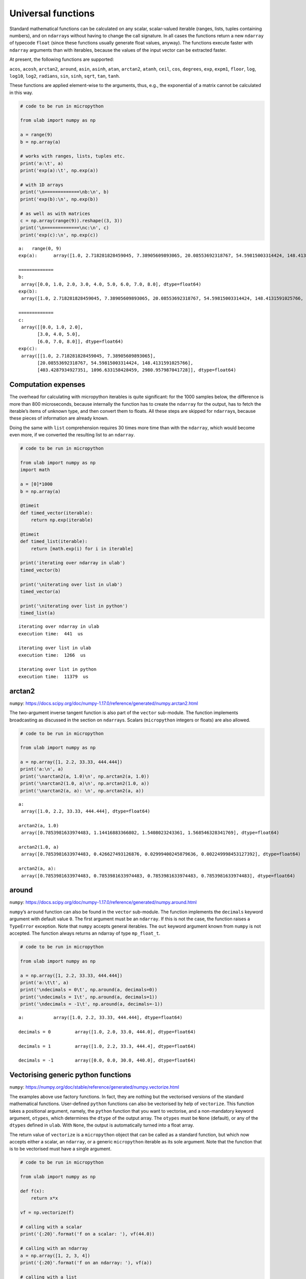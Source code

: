 
Universal functions
===================

Standard mathematical functions can be calculated on any scalar,
scalar-valued iterable (ranges, lists, tuples containing numbers), and
on ``ndarray``\ s without having to change the call signature. In all
cases the functions return a new ``ndarray`` of typecode ``float``
(since these functions usually generate float values, anyway). The
functions execute faster with ``ndarray`` arguments than with iterables,
because the values of the input vector can be extracted faster.

At present, the following functions are supported:

``acos``, ``acosh``, ``arctan2``, ``around``, ``asin``, ``asinh``,
``atan``, ``arctan2``, ``atanh``, ``ceil``, ``cos``, ``degrees``,
``exp``, ``expm1``, ``floor``, ``log``, ``log10``, ``log2``,
``radians``, ``sin``, ``sinh``, ``sqrt``, ``tan``, ``tanh``.

These functions are applied element-wise to the arguments, thus, e.g.,
the exponential of a matrix cannot be calculated in this way.

.. code::
        
    # code to be run in micropython
    
    from ulab import numpy as np
    
    a = range(9)
    b = np.array(a)
    
    # works with ranges, lists, tuples etc.
    print('a:\t', a)
    print('exp(a):\t', np.exp(a))
    
    # with 1D arrays
    print('\n=============\nb:\n', b)
    print('exp(b):\n', np.exp(b))
    
    # as well as with matrices
    c = np.array(range(9)).reshape((3, 3))
    print('\n=============\nc:\n', c)
    print('exp(c):\n', np.exp(c))

.. parsed-literal::

    a:	 range(0, 9)
    exp(a):	 array([1.0, 2.718281828459045, 7.38905609893065, 20.08553692318767, 54.59815003314424, 148.4131591025766, 403.4287934927351, 1096.633158428459, 2980.957987041728], dtype=float64)
    
    =============
    b:
     array([0.0, 1.0, 2.0, 3.0, 4.0, 5.0, 6.0, 7.0, 8.0], dtype=float64)
    exp(b):
     array([1.0, 2.718281828459045, 7.38905609893065, 20.08553692318767, 54.59815003314424, 148.4131591025766, 403.4287934927351, 1096.633158428459, 2980.957987041728], dtype=float64)
    
    =============
    c:
     array([[0.0, 1.0, 2.0],
           [3.0, 4.0, 5.0],
           [6.0, 7.0, 8.0]], dtype=float64)
    exp(c):
     array([[1.0, 2.718281828459045, 7.38905609893065],
           [20.08553692318767, 54.59815003314424, 148.4131591025766],
           [403.4287934927351, 1096.633158428459, 2980.957987041728]], dtype=float64)
    
    


Computation expenses
--------------------

The overhead for calculating with micropython iterables is quite
significant: for the 1000 samples below, the difference is more than 800
microseconds, because internally the function has to create the
``ndarray`` for the output, has to fetch the iterable’s items of unknown
type, and then convert them to floats. All these steps are skipped for
``ndarray``\ s, because these pieces of information are already known.

Doing the same with ``list`` comprehension requires 30 times more time
than with the ``ndarray``, which would become even more, if we converted
the resulting list to an ``ndarray``.

.. code::
        
    # code to be run in micropython
    
    from ulab import numpy as np
    import math
    
    a = [0]*1000
    b = np.array(a)
    
    @timeit
    def timed_vector(iterable):
        return np.exp(iterable)
    
    @timeit
    def timed_list(iterable):
        return [math.exp(i) for i in iterable]
    
    print('iterating over ndarray in ulab')
    timed_vector(b)
    
    print('\niterating over list in ulab')
    timed_vector(a)
    
    print('\niterating over list in python')
    timed_list(a)

.. parsed-literal::

    iterating over ndarray in ulab
    execution time:  441  us
    
    iterating over list in ulab
    execution time:  1266  us
    
    iterating over list in python
    execution time:  11379  us
    


arctan2
-------

``numpy``:
https://docs.scipy.org/doc/numpy-1.17.0/reference/generated/numpy.arctan2.html

The two-argument inverse tangent function is also part of the ``vector``
sub-module. The function implements broadcasting as discussed in the
section on ``ndarray``\ s. Scalars (``micropython`` integers or floats)
are also allowed.

.. code::
        
    # code to be run in micropython
    
    from ulab import numpy as np
    
    a = np.array([1, 2.2, 33.33, 444.444])
    print('a:\n', a)
    print('\narctan2(a, 1.0)\n', np.arctan2(a, 1.0))
    print('\narctan2(1.0, a)\n', np.arctan2(1.0, a))
    print('\narctan2(a, a): \n', np.arctan2(a, a))

.. parsed-literal::

    a:
     array([1.0, 2.2, 33.33, 444.444], dtype=float64)
    
    arctan2(a, 1.0)
     array([0.7853981633974483, 1.14416883366802, 1.5408023243361, 1.568546328341769], dtype=float64)
    
    arctan2(1.0, a)
     array([0.7853981633974483, 0.426627493126876, 0.02999400245879636, 0.002249998453127392], dtype=float64)
    
    arctan2(a, a): 
     array([0.7853981633974483, 0.7853981633974483, 0.7853981633974483, 0.7853981633974483], dtype=float64)
    
    


around
------

``numpy``:
https://docs.scipy.org/doc/numpy-1.17.0/reference/generated/numpy.around.html

``numpy``\ ’s ``around`` function can also be found in the ``vector``
sub-module. The function implements the ``decimals`` keyword argument
with default value ``0``. The first argument must be an ``ndarray``. If
this is not the case, the function raises a ``TypeError`` exception.
Note that ``numpy`` accepts general iterables. The ``out`` keyword
argument known from ``numpy`` is not accepted. The function always
returns an ndarray of type ``mp_float_t``.

.. code::
        
    # code to be run in micropython
    
    from ulab import numpy as np
    
    a = np.array([1, 2.2, 33.33, 444.444])
    print('a:\t\t', a)
    print('\ndecimals = 0\t', np.around(a, decimals=0))
    print('\ndecimals = 1\t', np.around(a, decimals=1))
    print('\ndecimals = -1\t', np.around(a, decimals=-1))

.. parsed-literal::

    a:		 array([1.0, 2.2, 33.33, 444.444], dtype=float64)
    
    decimals = 0	 array([1.0, 2.0, 33.0, 444.0], dtype=float64)
    
    decimals = 1	 array([1.0, 2.2, 33.3, 444.4], dtype=float64)
    
    decimals = -1	 array([0.0, 0.0, 30.0, 440.0], dtype=float64)
    
    


Vectorising generic python functions
------------------------------------

``numpy``:
https://numpy.org/doc/stable/reference/generated/numpy.vectorize.html

The examples above use factory functions. In fact, they are nothing but
the vectorised versions of the standard mathematical functions.
User-defined ``python`` functions can also be vectorised by help of
``vectorize``. This function takes a positional argument, namely, the
``python`` function that you want to vectorise, and a non-mandatory
keyword argument, ``otypes``, which determines the ``dtype`` of the
output array. The ``otypes`` must be ``None`` (default), or any of the
``dtypes`` defined in ``ulab``. With ``None``, the output is
automatically turned into a float array.

The return value of ``vectorize`` is a ``micropython`` object that can
be called as a standard function, but which now accepts either a scalar,
an ``ndarray``, or a generic ``micropython`` iterable as its sole
argument. Note that the function that is to be vectorised must have a
single argument.

.. code::
        
    # code to be run in micropython
    
    from ulab import numpy as np
    
    def f(x):
        return x*x
    
    vf = np.vectorize(f)
    
    # calling with a scalar
    print('{:20}'.format('f on a scalar: '), vf(44.0))
    
    # calling with an ndarray
    a = np.array([1, 2, 3, 4])
    print('{:20}'.format('f on an ndarray: '), vf(a))
    
    # calling with a list
    print('{:20}'.format('f on a list: '), vf([2, 3, 4]))

.. parsed-literal::

    f on a scalar:       array([1936.0], dtype=float64)
    f on an ndarray:     array([1.0, 4.0, 9.0, 16.0], dtype=float64)
    f on a list:         array([4.0, 9.0, 16.0], dtype=float64)
    
    


As mentioned, the ``dtype`` of the resulting ``ndarray`` can be
specified via the ``otypes`` keyword. The value is bound to the function
object that ``vectorize`` returns, therefore, if the same function is to
be vectorised with different output types, then for each type a new
function object must be created.

.. code::
        
    # code to be run in micropython
    
    from ulab import numpy as np
    
    l = [1, 2, 3, 4]
    def f(x):
        return x*x
    
    vf1 = np.vectorize(f, otypes=np.uint8)
    vf2 = np.vectorize(f, otypes=np.float)
    
    print('{:20}'.format('output is uint8: '), vf1(l))
    print('{:20}'.format('output is float: '), vf2(l))

.. parsed-literal::

    output is uint8:     array([1, 4, 9, 16], dtype=uint8)
    output is float:     array([1.0, 4.0, 9.0, 16.0], dtype=float64)
    
    


The ``otypes`` keyword argument cannot be used for type coercion: if the
function evaluates to a float, but ``otypes`` would dictate an integer
type, an exception will be raised:

.. code::
        
    # code to be run in micropython
    
    from ulab import numpy as np
    
    int_list = [1, 2, 3, 4]
    float_list = [1.0, 2.0, 3.0, 4.0]
    def f(x):
        return x*x
    
    vf = np.vectorize(f, otypes=np.uint8)
    
    print('{:20}'.format('integer list: '), vf(int_list))
    # this will raise a TypeError exception
    print(vf(float_list))

.. parsed-literal::

    integer list:        array([1, 4, 9, 16], dtype=uint8)
    
    Traceback (most recent call last):
      File "/dev/shm/micropython.py", line 14, in <module>
    TypeError: can't convert float to int
    


Benchmarks
~~~~~~~~~~

It should be pointed out that the ``vectorize`` function produces the
pseudo-vectorised version of the ``python`` function that is fed into
it, i.e., on the C level, the same ``python`` function is called, with
the all-encompassing ``mp_obj_t`` type arguments, and all that happens
is that the ``for`` loop in ``[f(i) for i in iterable]`` runs purely in
C. Since type checking and type conversion in ``f()`` is expensive, the
speed-up is not so spectacular as when iterating over an ``ndarray``
with a factory function: a gain of approximately 30% can be expected,
when a native ``python`` type (e.g., ``list``) is returned by the
function, and this becomes around 50% (a factor of 2), if conversion to
an ``ndarray`` is also counted.

The following code snippet calculates the square of a 1000 numbers with
the vectorised function (which returns an ``ndarray``), with ``list``
comprehension, and with ``list`` comprehension followed by conversion to
an ``ndarray``. For comparison, the execution time is measured also for
the case, when the square is calculated entirely in ``ulab``.

.. code::
        
    # code to be run in micropython
    
    from ulab import numpy as np
    
    def f(x):
        return x*x
    
    vf = np.vectorize(f)
    
    @timeit
    def timed_vectorised_square(iterable):
        return vf(iterable)
    
    @timeit
    def timed_python_square(iterable):
        return [f(i) for i in iterable]
    
    @timeit
    def timed_ndarray_square(iterable):
        return np.array([f(i) for i in iterable])
    
    @timeit
    def timed_ulab_square(ndarray):
        return ndarray**2
    
    print('vectorised function')
    squares = timed_vectorised_square(range(1000))
    
    print('\nlist comprehension')
    squares = timed_python_square(range(1000))
    
    print('\nlist comprehension + ndarray conversion')
    squares = timed_ndarray_square(range(1000))
    
    print('\nsquaring an ndarray entirely in ulab')
    a = np.array(range(1000))
    squares = timed_ulab_square(a)

.. parsed-literal::

    vectorised function
    execution time:  7237  us
    
    list comprehension
    execution time:  10248  us
    
    list comprehension + ndarray conversion
    execution time:  12562  us
    
    squaring an ndarray entirely in ulab
    execution time:  560  us
    


From the comparisons above, it is obvious that ``python`` functions
should only be vectorised, when the same effect cannot be gotten in
``ulab`` only. However, although the time savings are not significant,
there is still a good reason for caring about vectorised functions.
Namely, user-defined ``python`` functions become universal, i.e., they
can accept generic iterables as well as ``ndarray``\ s as their
arguments. A vectorised function is still a one-liner, resulting in
transparent and elegant code.

A final comment on this subject: the ``f(x)`` that we defined is a
*generic* ``python`` function. This means that it is not required that
it just crunches some numbers. It has to return a number object, but it
can still access the hardware in the meantime. So, e.g.,

.. code:: python


   led = pyb.LED(2)

   def f(x):
       if x < 100:
           led.toggle()
       return x*x

is perfectly valid code.
